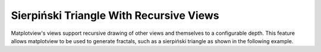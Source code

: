Sierpiński Triangle With Recursive Views
========================================

Matplotview's views support recursive drawing of other views and themselves to a
configurable depth. This feature allows matplotview to be used to generate fractals,
such as a sierpiński triangle as shown in the following example.

.. plot::

    import matplotlib.pyplot as plt
    import matplotview as mpv
    from matplotlib.patches import PathPatch
    from matplotlib.path import Path
    from matplotlib.transforms import Affine2D

    # We'll plot a white upside down triangle inside of black one, and then use
    # 3 views to draw all the rest of the recursions of the sierpiński triangle.
    outside_color = "black"
    inner_color = "white"

    t = Affine2D().scale(-0.5)

    outer_triangle = Path.unit_regular_polygon(3)
    inner_triangle = t.transform_path(outer_triangle)
    b = outer_triangle.get_extents()

    fig, ax = plt.subplots(1)
    ax.set_aspect(1)

    ax.add_patch(PathPatch(outer_triangle, fc=outside_color, ec=[0] * 4))
    ax.add_patch(PathPatch(inner_triangle, fc=inner_color, ec=[0] * 4))
    ax.set_xlim(b.x0, b.x1)
    ax.set_ylim(b.y0, b.y1)

    ax_locs = [
        [0, 0, 0.5, 0.5],
        [0.5, 0, 0.5, 0.5],
        [0.25, 0.5, 0.5, 0.5]
    ]

    for loc in ax_locs:
        inax = mpv.inset_zoom_axes(ax, loc, render_depth=6)
        inax.set_xlim(b.x0, b.x1)
        inax.set_ylim(b.y0, b.y1)
        inax.axis("off")
        inax.patch.set_visible(False)

    fig.show()